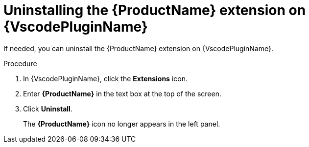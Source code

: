 // Module included in the following assemblies:
//
// * docs/vsc-extension-guide/master.adoc


[id="uninstalling-vs-code-extension_{context}"]
= Uninstalling the {ProductName} extension on {VscodePluginName}

If needed, you can uninstall the {ProductName} extension on {VscodePluginName}.

.Procedure

. In {VscodePluginName}, click the *Extensions* icon.
. Enter *{ProductName}* in the text box at the top of the screen.
. Click *Uninstall*.
+
The *{ProductName}* icon no longer appears in the left panel.
